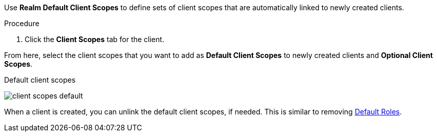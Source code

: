 [id="proc_updating_client_scopes_{context}"]

[role="_abstract"]
Use *Realm Default Client Scopes* to define sets of client scopes that are automatically linked to newly created clients.

.Procedure
. Click the *Client Scopes* tab for the client.
ifeval::[{project_product}==true]
. Click *Default Client Scopes*.
endif::[]

From here, select the client scopes that you want to add as *Default Client Scopes* to newly created clients and *Optional Client Scopes*.

.Default client scopes
image:images/client-scopes-default.png[]

When a client is created, you can unlink the default client scopes, if needed. This is similar to removing <<_default_roles, Default Roles>>.
